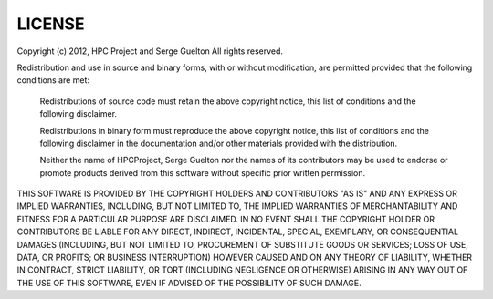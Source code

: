 =======
LICENSE
=======

Copyright (c) 2012, HPC Project and Serge Guelton
All rights reserved.

Redistribution and use in source and binary forms, with or without
modification, are permitted provided that the following conditions are met:

	Redistributions of source code must retain the above copyright notice, this
	list of conditions and the following disclaimer.

	Redistributions in binary form must reproduce the above copyright notice,
	this list of conditions and the following disclaimer in the documentation
	and/or other materials provided with the distribution.

	Neither the name of HPCProject, Serge Guelton nor the names of its
	contributors may be used to endorse or promote products derived from this
	software without specific prior written permission.

THIS SOFTWARE IS PROVIDED BY THE COPYRIGHT HOLDERS AND CONTRIBUTORS "AS IS" AND
ANY EXPRESS OR IMPLIED WARRANTIES, INCLUDING, BUT NOT LIMITED TO, THE IMPLIED
WARRANTIES OF MERCHANTABILITY AND FITNESS FOR A PARTICULAR PURPOSE ARE
DISCLAIMED. IN NO EVENT SHALL THE COPYRIGHT HOLDER OR CONTRIBUTORS BE LIABLE
FOR ANY DIRECT, INDIRECT, INCIDENTAL, SPECIAL, EXEMPLARY, OR CONSEQUENTIAL
DAMAGES (INCLUDING, BUT NOT LIMITED TO, PROCUREMENT OF SUBSTITUTE GOODS OR
SERVICES; LOSS OF USE, DATA, OR PROFITS; OR BUSINESS INTERRUPTION) HOWEVER
CAUSED AND ON ANY THEORY OF LIABILITY, WHETHER IN CONTRACT, STRICT LIABILITY,
OR TORT (INCLUDING NEGLIGENCE OR OTHERWISE) ARISING IN ANY WAY OUT OF THE USE
OF THIS SOFTWARE, EVEN IF ADVISED OF THE POSSIBILITY OF SUCH DAMAGE.


